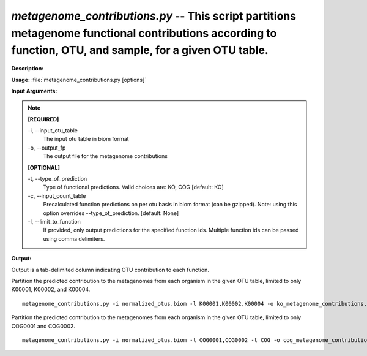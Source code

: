 .. _metagenome_contributions:

.. index:: metagenome_contributions.py

*metagenome_contributions.py* -- This script partitions metagenome functional contributions according to function, OTU, and sample, for a given OTU table.
^^^^^^^^^^^^^^^^^^^^^^^^^^^^^^^^^^^^^^^^^^^^^^^^^^^^^^^^^^^^^^^^^^^^^^^^^^^^^^^^^^^^^^^^^^^^^^^^^^^^^^^^^^^^^^^^^^^^^^^^^^^^^^^^^^^^^^^^^^^^^^^^^^^^^^^^^^^^^^^^^^^^^^^^^^^^^^^^^^^^^^^^^^^^^^^^^^^^^^^^^^^^^^^^^^^^^^^^^^^^^^^^^^^^^^^^^^^^^^^^^^^^^^^^^^^^^^^^^^^^^^^^^^^^^^^^^^^^^^^^^^^^^

**Description:**




**Usage:** :file:`metagenome_contributions.py [options]`

**Input Arguments:**

.. note::

	
	**[REQUIRED]**
		
	-i, `-`-input_otu_table
		The input otu table in biom format
	-o, `-`-output_fp
		The output file for the metagenome contributions
	
	**[OPTIONAL]**
		
	-t, `-`-type_of_prediction
		Type of functional predictions. Valid choices are: KO, COG [default: KO]
	-c, `-`-input_count_table
		Precalculated function predictions on per otu basis in biom format (can be gzipped). Note: using this option overrides --type_of_prediction. [default: None]
	-l, `-`-limit_to_function
		If provided, only output predictions for the specified function ids.  Multiple function ids can be passed using comma delimiters.


**Output:**

Output is a tab-delimited column indicating OTU contribution to each function.


Partition the predicted contribution to the  metagenomes from each organism in the given OTU table, limited to only K00001, K00002, and K00004.

::

	metagenome_contributions.py -i normalized_otus.biom -l K00001,K00002,K00004 -o ko_metagenome_contributions.tab

Partition the predicted contribution to the  metagenomes from each organism in the given OTU table, limited to only COG0001 and COG0002.

::

	metagenome_contributions.py -i normalized_otus.biom -l COG0001,COG0002 -t COG -o cog_metagenome_contributions.tab


